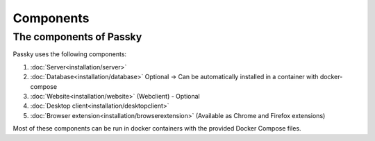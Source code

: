 Components
==========

The components of Passky
------------------------

Passky uses the following components:

1. :doc:`Server<installation/server>`
2. :doc:`Database<installation/database>` Optional -> Can be automatically installed in a container with docker-compose
3. :doc:`Website<installation/website>` (Webclient) - Optional
4. :doc:`Desktop client<installation/desktopclient>`
5. :doc:`Browser extension<installation/browserextension>` (Available as Chrome and Firefox extensions)

Most of these components can be run in docker containers with the provided Docker Compose files.
